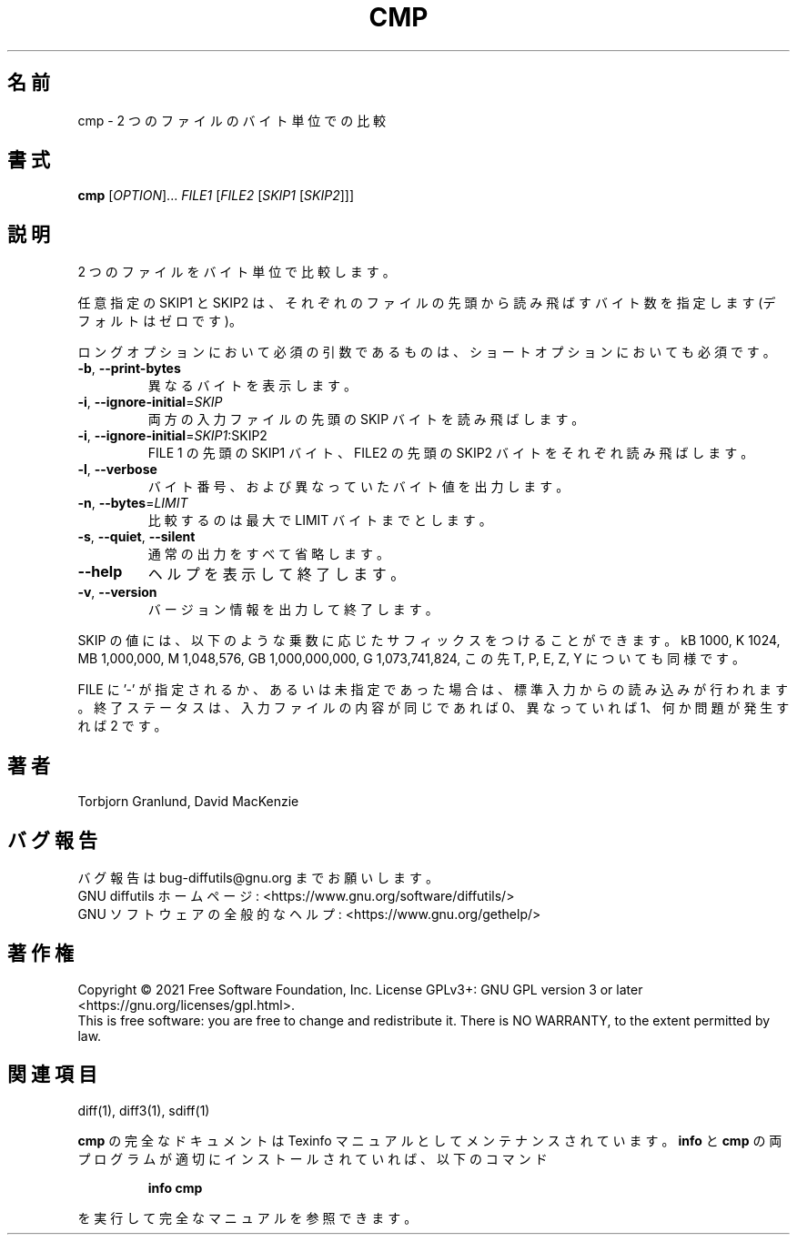 .\" DO NOT MODIFY THIS FILE!  It was generated by help2man 1.40.4.
.\"*******************************************************************
.\"
.\" This file was generated with po4a. Translate the source file.
.\"
.\"*******************************************************************
.\"
.\" translated for 3.8, 2022-04-09
.\"
.TH CMP 1 2021/08 "diffutils 3.8" ユーザーコマンド
.SH 名前
cmp \- 2 つのファイルのバイト単位での比較
.SH 書式
\fBcmp\fP [\fIOPTION\fP]... \fIFILE1 \fP[\fIFILE2 \fP[\fISKIP1 \fP[\fISKIP2\fP]]]
.SH 説明
2 つのファイルをバイト単位で比較します。
.PP
任意指定の SKIP1 と SKIP2 は、 それぞれのファイルの先頭から読み飛ばすバイト数を指定します (デフォルトはゼロです)。
.PP
ロングオプションにおいて必須の引数であるものは、 ショートオプションにおいても必須です。
.TP 
\fB\-b\fP, \fB\-\-print\-bytes\fP
異なるバイトを表示します。
.TP 
\fB\-i\fP, \fB\-\-ignore\-initial\fP=\fISKIP\fP
両方の入力ファイルの先頭の SKIP バイトを読み飛ばします。
.TP 
\fB\-i\fP, \fB\-\-ignore\-initial\fP=\fISKIP1\fP:SKIP2
FILE 1 の先頭の SKIP1 バイト、 FILE2 の先頭の SKIP2 バイトをそれぞれ読み飛ばします。
.TP 
\fB\-l\fP, \fB\-\-verbose\fP
バイト番号、 および異なっていたバイト値を出力します。
.TP 
\fB\-n\fP, \fB\-\-bytes\fP=\fILIMIT\fP
比較するのは最大で LIMIT バイトまでとします。
.TP 
\fB\-s\fP, \fB\-\-quiet\fP, \fB\-\-silent\fP
通常の出力をすべて省略します。
.TP 
\fB\-\-help\fP
ヘルプを表示して終了します。
.TP 
\fB\-v\fP, \fB\-\-version\fP
バージョン情報を出力して終了します。
.PP
SKIP の値には、 以下のような乗数に応じたサフィックスをつけることができます。 kB 1000, K 1024, MB 1,000,000, M
1,048,576, GB 1,000,000,000, G 1,073,741,824, この先 T, P, E, Z, Y についても同様です。
.PP
FILE に '\-' が指定されるか、 あるいは未指定であった場合は、 標準入力からの読み込みが行われます。 終了ステータスは、
入力ファイルの内容が同じであれば 0、 異なっていれば 1、 何か問題が発生すれば 2 です。
.SH 著者
Torbjorn Granlund, David MacKenzie
.SH バグ報告
バグ報告は bug\-diffutils@gnu.org までお願いします。
.br
GNU diffutils ホームページ: <https://www.gnu.org/software/diffutils/>
.br
GNU ソフトウェアの全般的なヘルプ: <https://www.gnu.org/gethelp/>
.SH 著作権
Copyright \(co 2021 Free Software Foundation, Inc.  License GPLv3+: GNU GPL
version 3 or later <https://gnu.org/licenses/gpl.html>.
.br
This is free software: you are free to change and redistribute it.  There is
NO WARRANTY, to the extent permitted by law.
.SH 関連項目
diff(1), diff3(1), sdiff(1)
.PP
\fBcmp\fP の完全なドキュメントは Texinfo マニュアルとしてメンテナンスされています。\fBinfo\fP と \fBcmp\fP
の両プログラムが適切にインストールされていれば、 以下のコマンド
.IP
\fBinfo cmp\fP
.PP
を実行して完全なマニュアルを参照できます。
